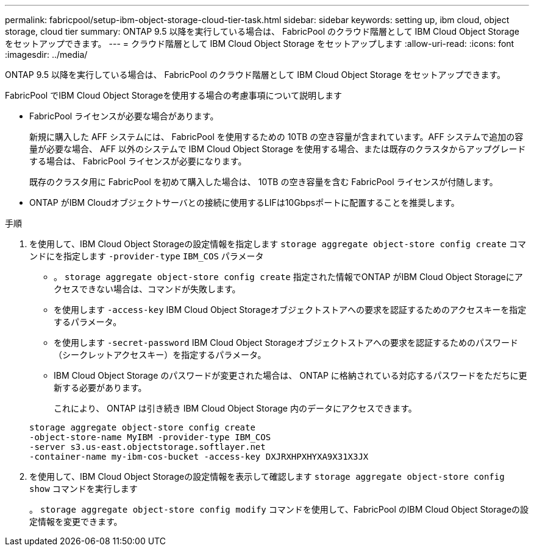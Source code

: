 ---
permalink: fabricpool/setup-ibm-object-storage-cloud-tier-task.html 
sidebar: sidebar 
keywords: setting up, ibm cloud, object storage, cloud tier 
summary: ONTAP 9.5 以降を実行している場合は、 FabricPool のクラウド階層として IBM Cloud Object Storage をセットアップできます。 
---
= クラウド階層として IBM Cloud Object Storage をセットアップします
:allow-uri-read: 
:icons: font
:imagesdir: ../media/


[role="lead"]
ONTAP 9.5 以降を実行している場合は、 FabricPool のクラウド階層として IBM Cloud Object Storage をセットアップできます。

.FabricPool でIBM Cloud Object Storageを使用する場合の考慮事項について説明します
* FabricPool ライセンスが必要な場合があります。
+
新規に購入した AFF システムには、 FabricPool を使用するための 10TB の空き容量が含まれています。AFF システムで追加の容量が必要な場合、 AFF 以外のシステムで IBM Cloud Object Storage を使用する場合、または既存のクラスタからアップグレードする場合は、 FabricPool ライセンスが必要になります。

+
既存のクラスタ用に FabricPool を初めて購入した場合は、 10TB の空き容量を含む FabricPool ライセンスが付随します。

* ONTAP がIBM Cloudオブジェクトサーバとの接続に使用するLIFは10Gbpsポートに配置することを推奨します。


.手順
. を使用して、IBM Cloud Object Storageの設定情報を指定します `storage aggregate object-store config create` コマンドにを指定します `-provider-type` `IBM_COS` パラメータ
+
** 。 `storage aggregate object-store config create` 指定された情報でONTAP がIBM Cloud Object Storageにアクセスできない場合は、コマンドが失敗します。
** を使用します `-access-key` IBM Cloud Object Storageオブジェクトストアへの要求を認証するためのアクセスキーを指定するパラメータ。
** を使用します `-secret-password` IBM Cloud Object Storageオブジェクトストアへの要求を認証するためのパスワード（シークレットアクセスキー）を指定するパラメータ。
** IBM Cloud Object Storage のパスワードが変更された場合は、 ONTAP に格納されている対応するパスワードをただちに更新する必要があります。
+
これにより、 ONTAP は引き続き IBM Cloud Object Storage 内のデータにアクセスできます。



+
[listing]
----
storage aggregate object-store config create
-object-store-name MyIBM -provider-type IBM_COS
-server s3.us-east.objectstorage.softlayer.net
-container-name my-ibm-cos-bucket -access-key DXJRXHPXHYXA9X31X3JX
----
. を使用して、IBM Cloud Object Storageの設定情報を表示して確認します `storage aggregate object-store config show` コマンドを実行します
+
。 `storage aggregate object-store config modify` コマンドを使用して、FabricPool のIBM Cloud Object Storageの設定情報を変更できます。


